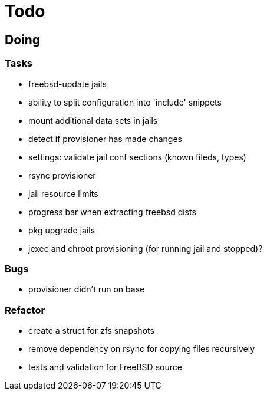 = Todo

== Doing

=== Tasks 

* freebsd-update jails
* ability to split configuration into 'include' snippets
* mount additional data sets in jails
* detect if provisioner has made changes
* settings: validate jail conf sections (known fileds, types)
* rsync provisioner
* jail resource limits
* progress bar when extracting freebsd dists
* pkg upgrade jails
* jexec and chroot provisioning (for running jail and stopped)?

=== Bugs
* provisioner didn't run on base

=== Refactor

* create a struct for zfs snapshots
* remove dependency on rsync for copying files recursively
* tests and validation for FreeBSD source
